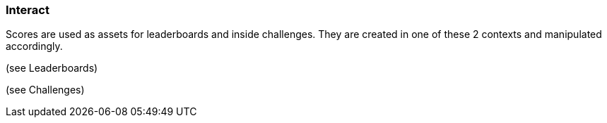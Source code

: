 [[guide-scores-interact]]
[role="chunk-page"]
=== Interact

Scores are used as assets for leaderboards and inside challenges. They
are created in one of these 2 contexts and manipulated accordingly.

(see Leaderboards)

(see Challenges)
